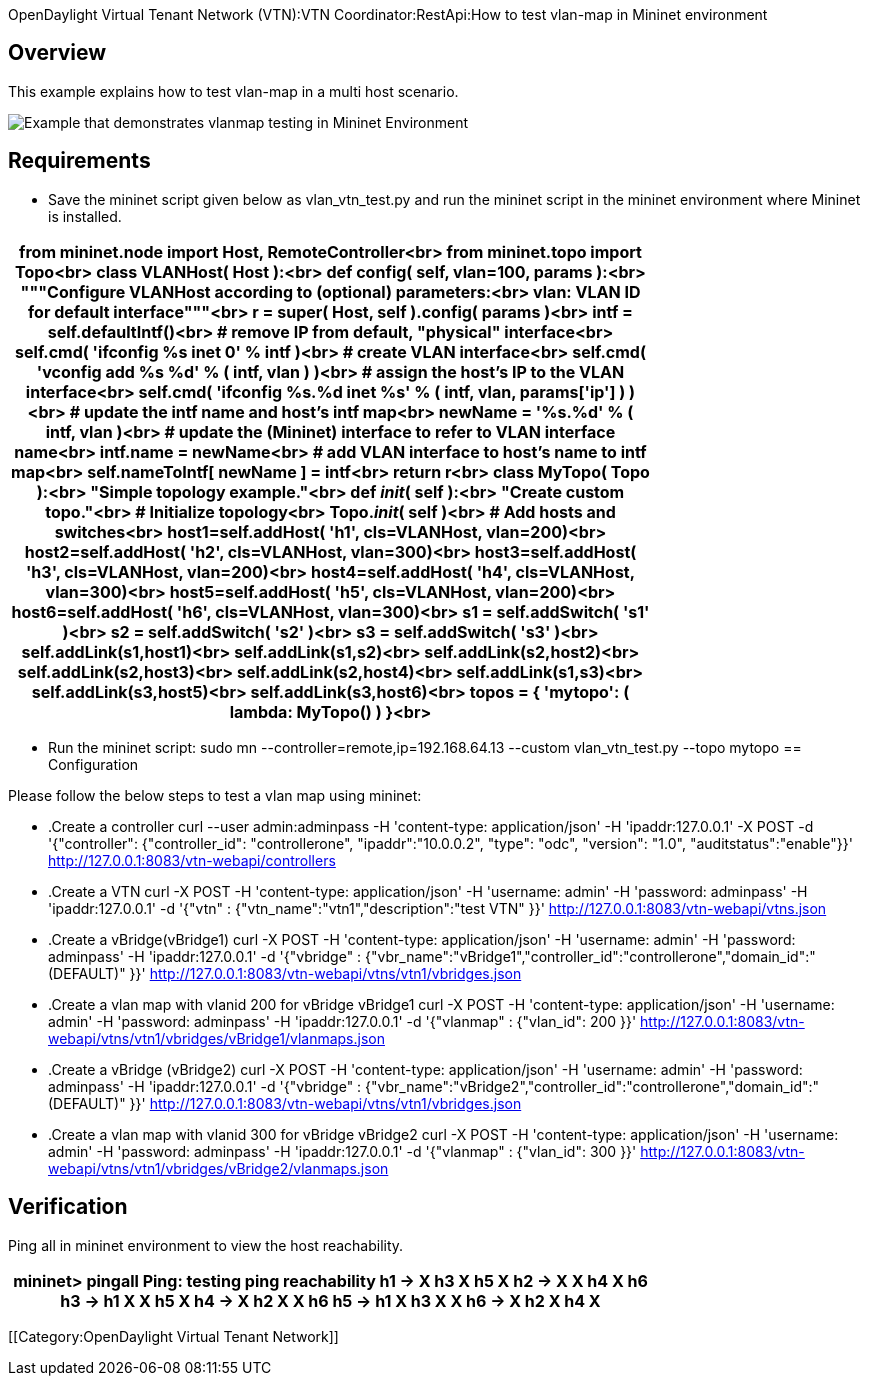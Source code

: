 OpenDaylight Virtual Tenant Network (VTN):VTN Coordinator:RestApi:How to test vlan-map in Mininet environment

== Overview
This example explains how to test vlan-map in a multi host scenario.

image::vlanmap_using_mininet[Example that demonstrates vlanmap testing in Mininet Environment]

== Requirements
* Save the mininet script given below as vlan_vtn_test.py and run the mininet script in the mininet environment where Mininet is installed.

[cols=*3,2a,^,options="header",width="75%"]
|===
|
from mininet.node import Host, RemoteController<br>
  from mininet.topo import Topo<br>
  class VLANHost( Host ):<br>
     def config( self, vlan=100, **params ):<br>
        """Configure VLANHost according to (optional) parameters:<br>
              vlan: VLAN ID for default interface"""<br>
        r = super( Host, self ).config( **params )<br>
        intf = self.defaultIntf()<br>
  # remove IP from default, "physical" interface<br>
       self.cmd( 'ifconfig %s inet 0' % intf )<br>
  # create VLAN interface<br>
       self.cmd( 'vconfig add %s %d' % ( intf, vlan ) )<br>
  # assign the host's IP to the VLAN interface<br>
       self.cmd( 'ifconfig %s.%d inet %s' % ( intf, vlan, params['ip'] ) )<br>
  # update the intf name and host's intf map<br>
       newName = '%s.%d' % ( intf, vlan )<br>
  # update the (Mininet) interface to refer to VLAN interface name<br>
       intf.name = newName<br>
  # add VLAN interface to host's name to intf map<br>
       self.nameToIntf[ newName ] = intf<br>
       return r<br>
  class MyTopo( Topo ):<br>
     "Simple topology example."<br>
  def __init__( self ):<br>
     "Create custom topo."<br>
  # Initialize topology<br>
      Topo.__init__( self )<br>
  # Add hosts and switches<br>
      host1=self.addHost( 'h1', cls=VLANHost, vlan=200)<br>
      host2=self.addHost( 'h2', cls=VLANHost, vlan=300)<br>
      host3=self.addHost( 'h3', cls=VLANHost, vlan=200)<br>
      host4=self.addHost( 'h4', cls=VLANHost, vlan=300)<br>
      host5=self.addHost( 'h5', cls=VLANHost, vlan=200)<br>
      host6=self.addHost( 'h6', cls=VLANHost, vlan=300)<br>
      s1 = self.addSwitch( 's1' )<br>
      s2 = self.addSwitch( 's2' )<br>
      s3 = self.addSwitch( 's3' )<br>
      self.addLink(s1,host1)<br>
      self.addLink(s1,s2)<br>
      self.addLink(s2,host2)<br>
      self.addLink(s2,host3)<br>
      self.addLink(s2,host4)<br>
      self.addLink(s1,s3)<br>
      self.addLink(s3,host5)<br>
      self.addLink(s3,host6)<br>
  topos = { 'mytopo': ( lambda: MyTopo() ) }<br>
|===
*  Run the mininet script:
sudo mn --controller=remote,ip=192.168.64.13 --custom vlan_vtn_test.py --topo mytopo
== Configuration

Please follow the below steps to test a vlan map using mininet:
[Mininet script]
* .Create a controller
curl --user admin:adminpass -H 'content-type: application/json' -H 'ipaddr:127.0.0.1' -X POST -d '{"controller": {"controller_id": "controllerone", "ipaddr":"10.0.0.2", "type": "odc", "version": "1.0", "auditstatus":"enable"}}' http://127.0.0.1:8083/vtn-webapi/controllers

* .Create a VTN
curl -X POST -H 'content-type: application/json' -H 'username: admin' -H 'password: adminpass' -H 'ipaddr:127.0.0.1' -d '{"vtn" : {"vtn_name":"vtn1","description":"test VTN" }}' http://127.0.0.1:8083/vtn-webapi/vtns.json

* .Create a vBridge(vBridge1)
curl -X POST -H 'content-type: application/json' -H 'username: admin' -H 'password: adminpass' -H 'ipaddr:127.0.0.1' -d '{"vbridge" : {"vbr_name":"vBridge1","controller_id":"controllerone","domain_id":"(DEFAULT)" }}' http://127.0.0.1:8083/vtn-webapi/vtns/vtn1/vbridges.json

* .Create a vlan map with vlanid 200 for vBridge vBridge1
curl -X POST -H 'content-type: application/json' -H 'username: admin' -H 'password: adminpass' -H 'ipaddr:127.0.0.1' -d '{"vlanmap" : {"vlan_id": 200 }}' http://127.0.0.1:8083/vtn-webapi/vtns/vtn1/vbridges/vBridge1/vlanmaps.json

* .Create a vBridge (vBridge2)
curl -X POST -H 'content-type: application/json' -H 'username: admin' -H 'password: adminpass' -H 'ipaddr:127.0.0.1' -d '{"vbridge" : {"vbr_name":"vBridge2","controller_id":"controllerone","domain_id":"(DEFAULT)" }}' http://127.0.0.1:8083/vtn-webapi/vtns/vtn1/vbridges.json

* .Create a vlan map with vlanid 300 for vBridge vBridge2
curl -X POST -H 'content-type: application/json' -H 'username: admin' -H 'password: adminpass' -H 'ipaddr:127.0.0.1' -d '{"vlanmap" : {"vlan_id": 300 }}' http://127.0.0.1:8083/vtn-webapi/vtns/vtn1/vbridges/vBridge2/vlanmaps.json

== Verification

Ping all in mininet environment to view the host reachability.

[cols=*3,2a,^,options="header",width="75%"]
|===
| mininet> pingall
Ping: testing ping reachability
h1 -> X h3 X h5 X
h2 -> X X h4 X h6
h3 -> h1 X X h5 X
h4 -> X h2 X X h6
h5 -> h1 X h3 X X
h6 -> X h2 X h4 X
|===
[[Category:OpenDaylight Virtual Tenant Network]]

